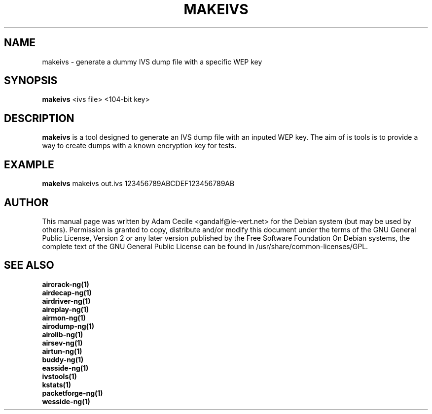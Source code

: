 .TH MAKEIVS 1 "October 2007" "Version 1.0-beta1"

.SH NAME
makeivs - generate a dummy IVS dump file with a specific WEP key
.SH SYNOPSIS
.B makeivs
<ivs file> <104-bit key>
.SH DESCRIPTION
.BI makeivs
is a tool designed to generate an IVS dump file with an inputed WEP key.
The aim of is tools is to provide a way to create dumps with a known encryption key for tests.
.SH EXAMPLE
.B makeivs
makeivs out.ivs 123456789ABCDEF123456789AB
.SH AUTHOR
This manual page was written by Adam Cecile <gandalf@le-vert.net> for the Debian system (but may be used by others).
Permission is granted to copy, distribute and/or modify this document under the terms of the GNU General Public License, Version 2 or any later version published by the Free Software Foundation
On Debian systems, the complete text of the GNU General Public License can be found in /usr/share/common-licenses/GPL.
.SH SEE ALSO
.br
.B aircrack-ng(1)
.br
.B airdecap-ng(1)
.br
.B airdriver-ng(1)
.br
.B aireplay-ng(1)
.br
.B airmon-ng(1)
.br
.B airodump-ng(1)
.br
.B airolib-ng(1)
.br
.B airsev-ng(1)
.br
.B airtun-ng(1)
.br
.B buddy-ng(1)
.br
.B easside-ng(1)
.br
.B ivstools(1)
.br
.B kstats(1)
.br
.B packetforge-ng(1)
.br
.B wesside-ng(1)
